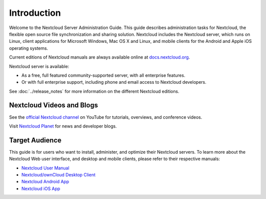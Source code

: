============
Introduction
============

Welcome to the Nextcloud Server Administration Guide. This guide describes 
administration tasks for Nextcloud, the flexible open source file synchronization 
and sharing solution. Nextcloud includes the Nextcloud server, which runs on 
Linux, client applications for Microsoft Windows, Mac OS X and Linux, and mobile 
clients for the Android and Apple iOS operating systems.

Current editions of Nextcloud manuals are always available online at 
`docs.nextcloud.org <https://docs.nextcloud.com/>`_.

Nextcloud server is available:

* As a free, full featured community-supported server, with all enterprise features.
* Or with full enterprise support, including phone and email access to Nextcloud developers.
  
See :doc:`../release_notes` for more information on the different Nextcloud
editions.

Nextcloud Videos and Blogs
--------------------------

See the `official Nextcloud channel 
<https://www.youtube.com/channel/UCQjN5Fs5QSz1loJqLb5bkew>`_ 
on YouTube for tutorials, overviews, and conference videos.

Visit `Nextcloud Planet <https://nextcloud.com/news/>`_ for news and developer 
blogs.

Target Audience
---------------

This guide is for users who want to install, administer, and
optimize their Nextcloud servers. To learn more about the Nextcloud Web
user interface, and desktop and mobile clients, please refer to their 
respective manuals:

* `Nextcloud User Manual`_
* `Nextcloud/ownCloud Desktop Client`_
* `Nextcloud Android App`_
* `Nextcloud iOS App`_ 

.. _`Nextcloud User Manual`: https://docs.nextcloud.com/server/11/user_manual/
.. _`Nextcloud/ownCloud Desktop Client`: https://doc.owncloud.org/desktop/2.2/
.. _`Nextcloud Android App`: https://docs.nextcloud.com/android/
.. _`Nextcloud iOS App`: https://docs.nextcloud.com/ios/

.. TODO ON RELEASE: Update version number above on release
